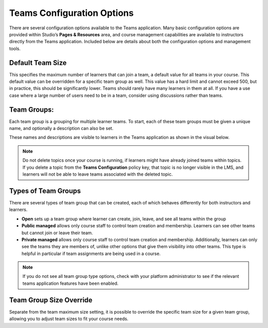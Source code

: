 .. _Teams Configuration Options:


Teams Configuration Options
###########################

.. tags:: educator, reference

There are several configuration options available to the Teams application.
Many basic configuration options are provided within Studio’s **Pages & Resources** area,
and course management capabilities are available to instructors directly from the Teams application.
Included below are details about both the configuration options and management tools.

Default Team Size
*****************

This specifies the maximum number of learners that can join a team, a default value for all teams in your course.
This default value can be overridden for a specific team group as well. This value has a hard limit and cannot exceed 500,
but in practice, this should be significantly lower. Teams should rarely have many learners in them at all.
If you have a use case where a large number of users need to be in a team, consider using discussions rather than teams.

Team Groups:
************

Each team group is a grouping for multiple learner teams. To start, each of these team groups must be given a
unique name, and optionally a description can also be set.

These names and descriptions are visible to learners in the Teams application as shown in the visual below.

    .. image:: /_images/educator_references/teams_application_screen.png
     :alt: The navigation bar in the LMS, showing the default pages.


.. note::  Do not delete topics once your course is
   running, if learners might have already joined teams within topics. If
   you delete a topic from the **Teams Configuration** policy key, that topic
   is no longer visible in the LMS, and learners will not be able to leave
   teams associated with the deleted topic.

Types of Team Groups
********************

There are several types of team group that can be created, each of which behaves
differently for both instructors and learners.

* **Open** sets up a team group where learner can create, join, leave, and see all teams within the group
* **Public managed** allows only course staff to control team creation and membership.
  Learners can see other teams but cannot join or leave their team.
* **Private managed** allows only course staff to control team creation and membership.
  Additionally, learners can only see the teams they are members of, unlike other options
  that give them visibility into other teams. This type is helpful in particular if team
  assignments are being used in a course.

.. note:: If you do not see all team group type options, check with your platform administrator
   to see if the relevant teams application features have been enabled.

Team Group Size Override
************************

Separate from the team maximum size setting, it is possible to override the specific team size for
a given team group, allowing you to adjust team sizes to fit your course needs.

.. seealso::
 

 :ref:`Teams Overview <CA_Teams_Overview>` (concept)

 :ref:`Managing Team Discussions <Teams Discussions>` (concept)

 :ref:`Enable and Configure Teams` (how-to)

 :ref:`The Learner's Experience of Teams <CA Learner Experience of Teams>` (concept)

 :ref:`Managing Teams via CSV Upload` (reference)
